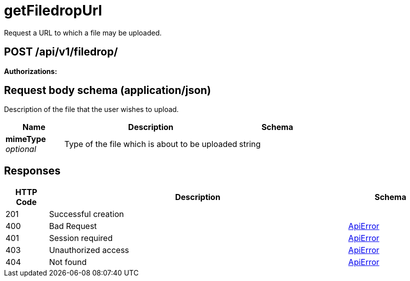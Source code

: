
= getFiledropUrl
Request a URL to which a file may be uploaded.

[discrete]
== POST /api/v1/filedrop/



**Authorizations: **

[discrete]
== Request body schema (application/json)

Description of the file that the user wishes to upload.

[options="header", width=100%, cols=".^3a,.^9a,.^4a"]
|===
|Name|Description|Schema
|**mimeType** + 
_optional_|Type of the file which is about to be uploaded|string
|===


[discrete]
== Responses

[options="header", width=100%, cols=".^2a,.^14a,.^4a"]
|===
|HTTP Code|Description|Schema
|201|Successful creation|
|400|Bad Request|&lt;&lt;_apierror,ApiError&gt;&gt;
|401|Session required|&lt;&lt;_apierror,ApiError&gt;&gt;
|403|Unauthorized access|&lt;&lt;_apierror,ApiError&gt;&gt;
|404|Not found|&lt;&lt;_apierror,ApiError&gt;&gt;
|===
